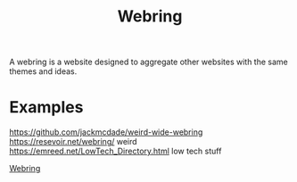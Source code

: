 #+TITLE: Webring

A webring is a website designed to aggregate other websites with the same themes and ideas.

* Examples
https://github.com/jackmcdade/weird-wide-webring
https://resevoir.net/webring/ weird
https://emreed.net/LowTech_Directory.html low tech stuff

[[https://resevoir.net/webring/][Webring]]
